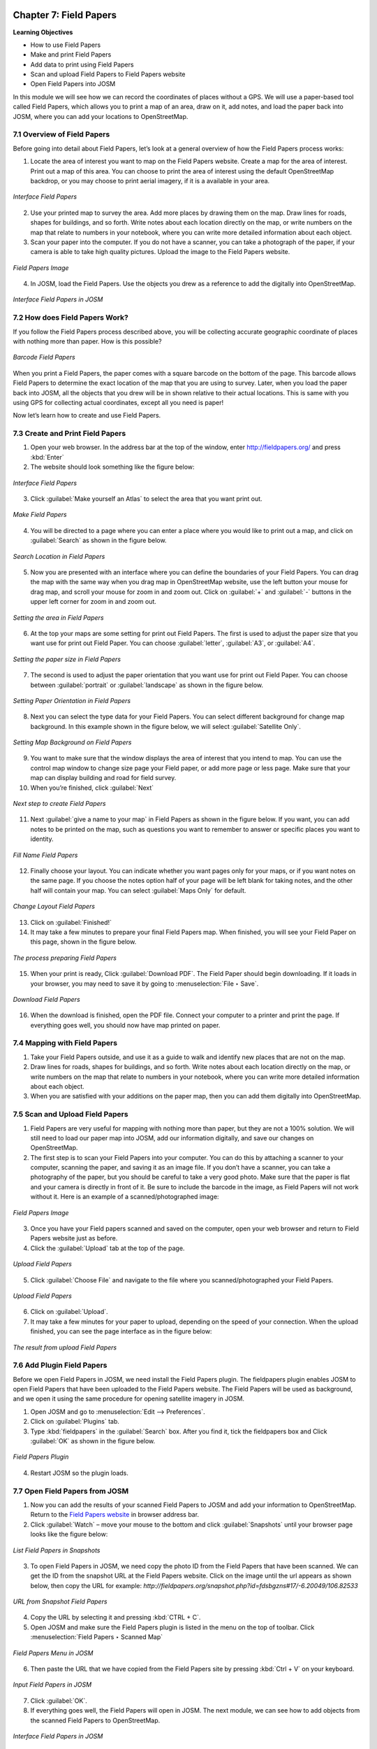 .. image:: /static/training/osm/7_000.*

.. _ch7-field-papers:

Chapter 7: Field Papers 
=======================

**Learning Objectives**

-  How to use Field Papers 
-  Make and print Field Papers 
-  Add data to print using Field Papers 
-  Scan and upload Field Papers to Field Papers website 
-  Open Field Papers into JOSM

In this module we will see how we can record the coordinates of places without a GPS. 
We will use a paper-based tool called Field Papers, which allows you to print a map of an area, draw on it, add notes, 
and load the paper back into JOSM, where you can add your locations to OpenStreetMap.

7.1 Overview of Field Papers
-----------------------------

Before going into detail about Field Papers, let’s look at a general overview of how the Field Papers process works:

1. Locate the area of interest you want to map on the Field Papers website. Create a map for the area of interest. 
   Print out a map of this area. You can choose to print the area of interest using the default OpenStreetMap backdrop, 
   or you may choose to print aerial imagery, if it is a available in your area.

.. figure:: /static/training/osm/7_001.*    
   :align: center

   *Interface Field Papers*

2. Use your printed map to survey the area. Add more places by drawing them on the map. Draw lines for roads, 
   shapes for buildings, and so forth. Write notes about each location directly on the map, 
   or write numbers on the map that relate to numbers in your notebook, where you can write more detailed information 
   about each object.

3. Scan your paper into the computer. If you do not have a scanner, you can take a photograph of the paper, 
   if your camera is able to take high quality pictures. Upload the image to the Field Papers website.

.. figure:: /static/training/osm/7_002.*    
   :align: center

   *Field Papers Image*

4. In JOSM, load the Field Papers. Use the objects you drew as a reference to add the digitally into OpenStreetMap.

.. figure:: /static/training/osm/7_003.*    
   :align: center

   *Interface Field Papers in JOSM*

7.2 How does Field Papers Work?
-------------------------------

If you follow the Field Papers process described above, you will be collecting accurate geographic coordinate 
of places with nothing more than paper. How is this possible?

.. figure:: /static/training/osm/7_004.*    
   :align: center

   *Barcode Field Papers*

When you print a Field Papers, the paper comes with a square barcode on the bottom of the page. 
This barcode allows Field Papers to determine the exact location of the map that you are using to survey. 
Later, when you load the paper back into JOSM, all the objects that you drew will be in shown relative 
to their actual locations. This is same with you using GPS for collecting actual coordinates, except all you need is paper!

Now let’s learn how to create and use Field Papers.

7.3 Create and Print Field Papers
----------------------------------

1. Open your web browser. In the address bar at the top of the window, enter `http://fieldpapers.org/ <http://fieldpapers.org>`_ 
   and press :kbd:`Enter`

2. The website should look something like the figure below:

.. figure:: /static/training/osm/7_005.*    
   :align: center

   *Interface Field Papers*

3. Click :guilabel:`Make yourself an Atlas` to select the area that you want print out.

.. figure:: /static/training/osm/7_006.*    
   :align: center

   *Make Field Papers*

4. You will be directed to a page where you can enter a place where you would like to print out a map, 
   and click on :guilabel:`Search` as shown in the figure below.

.. figure:: /static/training/osm/7_007.*    
   :align: center

   *Search Location in Field Papers*

5. Now you are presented with an interface where you can define the boundaries of your Field Papers. 
   You can drag the map with the same way when you drag map in OpenStreetMap website, use the left button your mouse for drag map, 
   and scroll your mouse for zoom in and zoom out. Click on :guilabel:`+` and :guilabel:`-` buttons 
   in the upper left corner for zoom in and zoom out.

.. figure:: /static/training/osm/7_008.*    
   :align: center

   *Setting the area in Field Papers*

6. At the top your maps are some setting for print out Field Papers. The first is used to adjust the paper size that you want use for print out Field Paper. 
   You can choose :guilabel:`letter`, :guilabel:`A3`, or :guilabel:`A4`.

.. figure:: /static/training/osm/7_028.*    
   :align: center

   *Setting the paper size in Field Papers*

7. The second is used to adjust the paper orientation that you want use for print out Field Paper. You can choose between :guilabel:`portrait` 
   or :guilabel:`landscape` as shown in the figure below.

.. figure:: /static/training/osm/7_009.*    
   :align: center

   *Setting Paper Orientation in Field Papers*

8. Next you can select the type data for your Field Papers. You can select different background for change map background. 
   In this example shown in the figure below, we will select :guilabel:`Satellite Only`.

.. figure:: /static/training/osm/7_010.*    
   :align: center

   *Setting Map Background on Field Papers*

9. You want to make sure that the window displays the area of interest that you intend to map. 
   You can use the control map window to change size page your Field paper, or add more page or less page. 
   Make sure that your map can display building and road for field survey.

10. When you’re finished, click :guilabel:`Next`

.. figure:: /static/training/osm/7_011.*
   :align: center

   *Next step to create Field Papers*

11. Next :guilabel:`give a name to your map` in Field Papers as shown in the figure below. If you want, 
    you can add notes to be printed on the map, such as questions you want to remember to answer 
    or specific places you want to identity.

.. figure:: /static/training/osm/7_029.*
   :align: center

   *Fill Name Field Papers*

12. Finally choose your layout. You can indicate whether you want pages only for your maps, 
    or if you want notes on the same page. If you choose the notes option half of your page will be left blank 
    for taking notes, and the other half will contain your map. You can select :guilabel:`Maps Only` for default.

.. figure:: /static/training/osm/7_013.*    
   :align: center

   *Change Layout Field Papers*

13. Click on :guilabel:`Finished!`

14. It may take a few minutes to prepare your final Field Papers map. When finished, you will see your Field Paper on this page, 
    shown in the figure below.

.. figure:: /static/training/osm/7_014.*    
   :align: center

   *The process preparing Field Papers*

15. When your print is ready, Click :guilabel:`Download PDF`. The Field Paper should begin downloading. 
    If it loads in your browser, you may need to save it by going to :menuselection:`File ‣ Save`.

.. figure:: /static/training/osm/7_015.*    
   :align: center

   *Download Field Papers*

16. When the download is finished, open the PDF file. Connect your computer to a printer and print the page. 
    If everything goes well, you should now have map printed on paper.

7.4 Mapping with Field Papers
------------------------------

1. Take your Field Papers outside, and use it as a guide to walk and identify new places that are not on the map.

2. Draw lines for roads, shapes for buildings, and so forth. Write notes about each location directly on the map, 
   or write numbers on the map that relate to numbers in your notebook, where you can write more detailed information 
   about each object.

3. When you are satisfied with your additions on the paper map, then you can add them digitally into OpenStreetMap.

7.5 Scan and Upload Field Papers
----------------------------------

1. Field Papers are very useful for mapping with nothing more than paper, but they are not a 100% solution. 
   We will still need to load our paper map into JOSM, add our information digitally, and save our changes on OpenStreetMap.

2. The first step is to scan your Field Papers into your computer. You can do this by attaching a scanner to your computer, 
   scanning the paper, and saving it as an image file. If you don’t have a scanner, you can take a photography of the paper, 
   but you should be careful to take a very good photo. Make sure that the paper is flat 
   and your camera is directly in front of it. Be sure to include the barcode in the image, 
   as Field Papers will not work without it. Here is an example of a scanned/photographed image:

.. figure:: /static/training/osm/7_016.*    
   :align: center

   *Field Papers Image*

3. Once you have your Field papers scanned and saved on the computer, open your web browser and return 
   to Field Papers website just as before.

4. Click the :guilabel:`Upload` tab at the top of the page.

.. figure:: /static/training/osm/7_017.*
   :align: center

   *Upload Field Papers*

5. Click :guilabel:`Choose File` and navigate to the file where you scanned/photographed your Field Papers.

.. figure:: /static/training/osm/7_018.*
   :align: center

   *Upload Field Papers*

6. Click on :guilabel:`Upload`.

7. It may take a few minutes for your paper to upload, depending on the speed of your connection. 
   When the upload finished, you can see the page interface as in the figure below:

.. figure:: /static/training/osm/7_019.*    
   :align: center

   *The result from upload Field Papers*

7.6 Add Plugin Field Papers
----------------------------

Before we open Field Papers in JOSM, we need install the Field Papers plugin. The fieldpapers plugin enables JOSM 
to open Field Papers that have been uploaded to the Field Papers website. The Field Papers will be used as background, 
and we open it using the same procedure for opening satellite imagery in JOSM.

1. Open JOSM and go to :menuselection:`Edit --> Preferences`.

2. Click on :guilabel:`Plugins` tab.

3. Type :kbd:`fieldpapers` in the :guilabel:`Search` box. After you find it, tick the fieldpapers box 
   and Click :guilabel:`OK` as shown in the figure below.

.. figure:: /static/training/osm/7_020.*    
   :align: center

   *Field Papers Plugin*

4. Restart JOSM so the plugin loads.

7.7 Open Field Papers from JOSM
--------------------------------

1. Now you can add the results of your scanned Field Papers to JOSM and add your information to OpenStreetMap. 
   Return to the `Field Papers website <http://fieldpapers.org>`_ in browser address bar.

2. Click :guilabel:`Watch` – move your mouse to the bottom and click :guilabel:`Snapshots` until your browser page 
   looks like the figure below:

.. figure:: /static/training/osm/7_021.*    
   :align: center

   *List Field Papers in Snapshots*

3. To open Field Papers in JOSM, we need copy the photo ID from the Field Papers that have been scanned. 
   We can get the ID from the snapshot URL at the Field Papers website. Click on the image until the url appears as shown 
   below, then copy the URL for example: *http://fieldpapers.org/snapshot.php?id=fdsbgzns#17/-6.20049/106.82533*

.. figure:: /static/training/osm/7_022.*    
   :align: center

   *URL from Snapshot Field Papers*

4. Copy the URL by selecting it and pressing :kbd:`CTRL + C`.

5. Open JOSM and make sure the Field Papers plugin is listed in the menu on the top of toolbar. 
   Click :menuselection:`Field Papers ‣ Scanned Map`

.. figure:: /static/training/osm/7_023.*    
   :align: center

   *Field Papers Menu in JOSM*

6. Then paste the URL that we have copied from the Field Papers site by pressing :kbd:`Ctrl + V` on your keyboard.

.. figure:: /static/training/osm/7_024.*    
   :align: center

   *Input Field Papers in JOSM*

7. Click :guilabel:`OK`.

8. If everything goes well, the Field Papers will open in JOSM. The next
   module, we can see how to add objects from the scanned Field Papers to
   OpenStreetMap.

.. figure:: /static/training/osm/7_025.*    
   :align: center

   *Interface Field Papers in JOSM*

Also note that you can use scanned Field Papers in other online editors such as ID Editor 
or Potlatch2 by clicking the link :guilabel:`Edit in ID` or :guilabel:`Edit in Potlatch` 
on page Field Papers that have been scanned.

.. figure:: /static/training/osm/7_026.*    
   :align: center

   *Editing Field Papers with iD Editor*

.. figure:: /static/training/osm/7_027.*
   :align: center

   *Interface Editing OSM data on iD Editor*

Excercise! 
----------

After you add your changes to OSM, they will be saved to the OSM servers. When you want add some information to your map, 
you can print a Field Paper that includes the changes you made. As this process is repeated, and you acquire more details, 
the map will steadily improve!

Summary
-------

In this module, You have learned how to use Field Papers and how Field Papers works as a data collection device. 
You have learned how to print, mapping, and scans Field Paper, and how you can use them to improve OpenStreetMap.


:ref:`Go to next chapter --> <ch8-conflict-resolution-in-osm>`